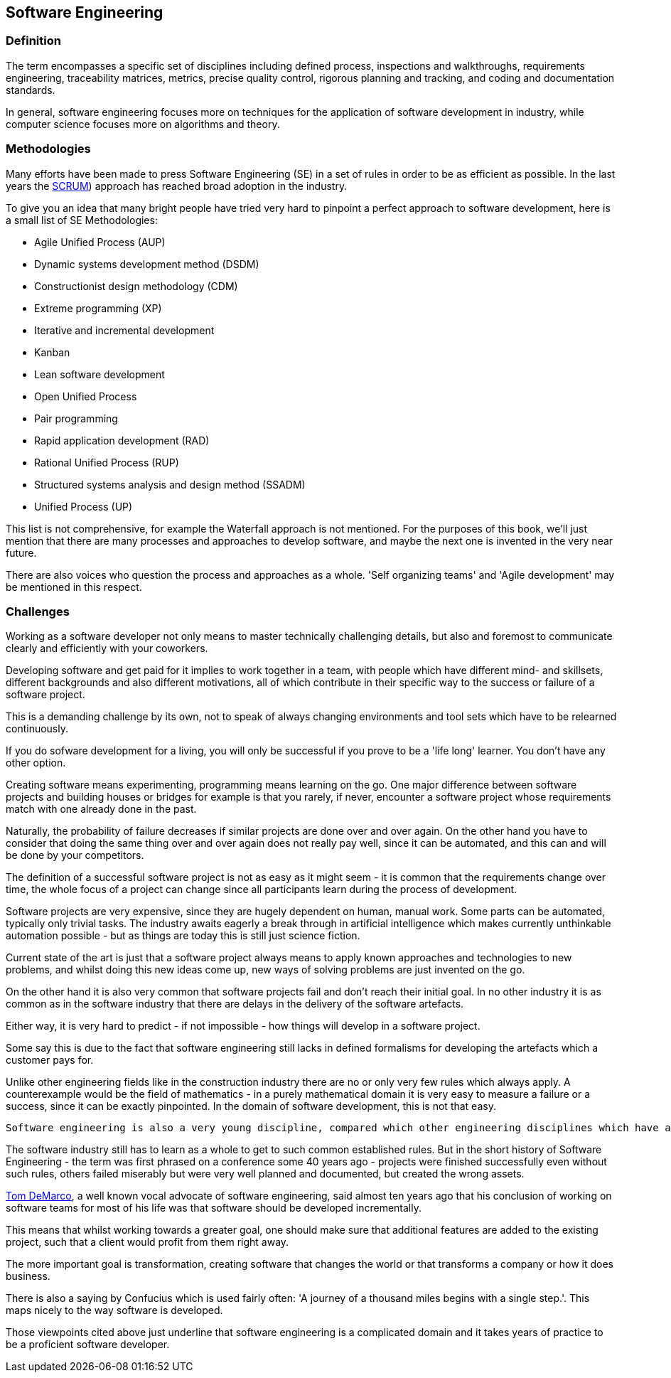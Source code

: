 [#sw-engineering]
== Software Engineering

=== Definition

The term encompasses a specific set of disciplines including defined process, inspections and walkthroughs, requirements engineering, traceability matrices, metrics, precise quality control, rigorous planning and tracking, and coding and documentation standards. 

In general, software engineering focuses more on techniques for the application of software development in industry, while computer science focuses more on algorithms and theory.

=== Methodologies

Many efforts have been made to press Software Engineering (SE) in a set of rules in order to be as efficient as possible. In the last years the https://en.wikipedia.org/wiki/Scrum_\(software_development\[SCRUM]) approach has reached broad adoption in the industry.

To give you an idea that many bright people have tried very hard to pinpoint a perfect approach to software development, here is a small list of SE Methodologies:

 - Agile Unified Process (AUP)
 - Dynamic systems development method (DSDM)
 - Constructionist design methodology (CDM)
 - Extreme programming (XP)
 - Iterative and incremental development
 - Kanban
 - Lean software development
 - Open Unified Process
 - Pair programming
 - Rapid application development (RAD)
 - Rational Unified Process (RUP)
 - Structured systems analysis and design method (SSADM)
 - Unified Process (UP)

This list is not comprehensive, for example the Waterfall approach is not mentioned. For the purposes of this book, we'll just mention that there are many processes and approaches to develop software, and maybe the next one is invented in the very near future.

There are also voices who question the process and approaches as a whole. 'Self organizing teams' and 'Agile development' may be mentioned in this respect.

=== Challenges

Working as a software developer not only means to master technically challenging details, but also and foremost to communicate clearly and efficiently with your coworkers. 

Developing software and get paid for it implies to work together in a team, with people which have different mind- and skillsets, different backgrounds and also different motivations, all of which contribute in their specific way to the success or failure of a software project.

This is a demanding challenge by its own, not to speak of always changing environments and tool sets which have to be relearned continuously.

If you do sofware development for a living, you will only be successful if you prove to be a 'life long' learner. You don't have any other option.

Creating software means experimenting, programming means learning on the go. One major difference between software projects and building houses or bridges for example is that you rarely, if never, encounter a software project whose requirements match with one already done in the past.

Naturally, the probability of failure decreases if similar projects are done over and over again. On the other hand you have to consider that doing the same thing over and over again does not really pay well, since it can be automated, and this can and will be done by your competitors. 

The definition of a successful software project is not as easy as it might seem - it is common that the requirements change over time, the whole focus of a project can change since all participants learn during the process of development.

Software projects are very expensive, since they are hugely dependent on human, manual work. Some parts can be automated, typically only trivial tasks. The industry awaits eagerly a break through in artificial intelligence which makes currently unthinkable automation possible - but as things are today this is still just science fiction.

Current state of the art is just that a software project always means to apply known approaches and technologies to new problems, and whilst doing this new ideas come up, new ways of solving problems are just invented on the go. 
 
On the other hand it is also very common that software projects fail and don't reach their initial goal. In no other industry it is as common as in the software industry that there are delays in the delivery of the software artefacts. 

Either way, it is very hard to predict - if not impossible - how things will develop in a software project.

Some say this is due to the fact that software engineering still lacks in defined formalisms for developing the artefacts which a customer pays for. 

Unlike other engineering fields like in the construction industry there are no or only very few rules which always apply. A counterexample would be the field of mathematics - in a purely mathematical domain it is very easy to measure a failure or a success, since it can be exactly pinpointed. In the domain of software development, this is not that easy.
 
 Software engineering is also a very young discipline, compared which other engineering disciplines which have a long history. Those cited fields of work all had their problems establishing a common ground, a common set of rules which make the difference between a working approach and a failed experiment. 

The software industry still has to learn as a whole to get to such common established rules. But in the short history of Software Engineering - the term was first phrased on a conference some 40 years ago - projects were finished successfully even without such rules, others failed miserably but were very well planned and documented, but created the wrong assets.

https://www.computer.org/cms/Computer.org/ComputingNow/homepage/2009/0709/rW_SO_Viewpoints.pdf[Tom DeMarco], a well known vocal advocate of software engineering, said almost ten years ago that his conclusion of working on software teams for most of his life was that software should be developed incrementally.

This means that whilst working towards a greater goal, one should make sure that additional features are added to the existing project, such that a client would profit from them right away.

The more important goal is transformation, creating software that changes the world or that transforms a company or how it does business.

There is also a saying by Confucius which is used fairly often: 'A journey of a thousand miles begins with a single step.'. This maps nicely to the way software is developed.

Those viewpoints cited above just underline that software engineering is a complicated domain and it takes years of practice to be a proficient software developer.

